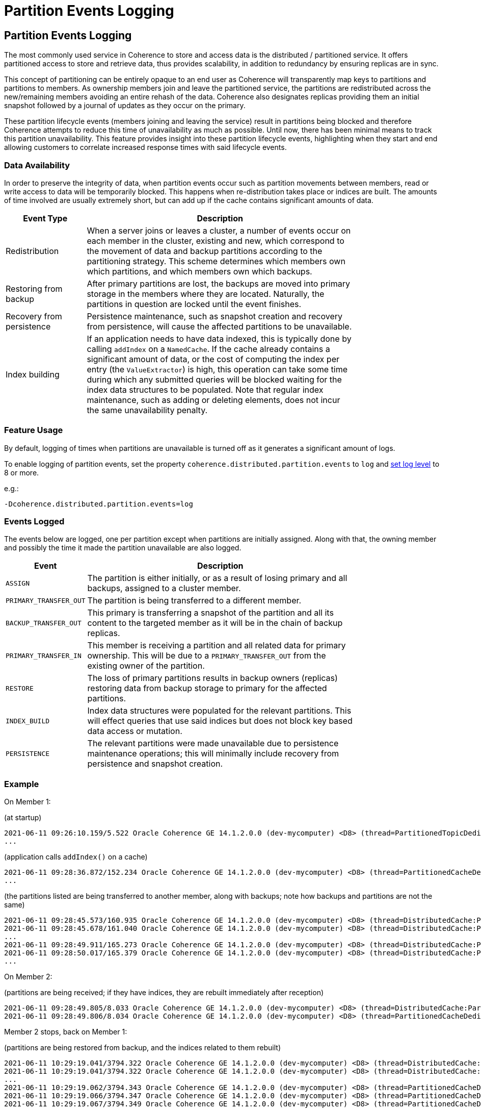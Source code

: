 ///////////////////////////////////////////////////////////////////////////////
    Copyright (c) 2000, 2021, Oracle and/or its affiliates.

    Licensed under the Universal Permissive License v 1.0 as shown at
    http://oss.oracle.com/licenses/upl.
///////////////////////////////////////////////////////////////////////////////
= Partition Events Logging
:description: Logging of events that render partitions unavailable
:keywords: coherence, partition, documentation

// DO NOT remove this header - it might look like a duplicate of the header above, but
// both they serve a purpose, and the docs will look wrong if it is removed.
== Partition Events Logging

The most commonly used service in Coherence to store and access data is the distributed / partitioned service. It offers partitioned access to store and retrieve data, thus provides scalability, in addition to redundancy by ensuring replicas are in sync.

This concept of partitioning can be entirely opaque to an end user as Coherence will transparently map keys to partitions and partitions to members. As ownership members join and leave the partitioned service, the partitions are redistributed across the new/remaining members avoiding an entire rehash of the data. Coherence also designates replicas providing them an initial snapshot followed by a journal of updates as they occur on the primary.

These partition lifecycle events (members joining and leaving the service) result in partitions being blocked and therefore Coherence attempts to reduce this time of unavailability as much as possible. Until now, there has been minimal means to track this partition unavailability. This feature provides insight into these partition lifecycle events, highlighting when they start and end allowing customers to correlate increased response times with said lifecycle events.

=== Data Availability

In order to preserve the integrity of data, when partition events occur such as partition movements between members, read or write access to data will be temporarily blocked.
This happens when re-distribution takes place or indices are built. The amounts of time involved are usually extremely short, but can add up if the cache contains significant amounts of data.

[width="80%",cols="3,10",options="header"]
|====
|Event Type|Description
|Redistribution |When a server joins or leaves a cluster, a number of events occur on each member in the cluster, existing and new, which correspond to the movement of data and backup partitions according to the partitioning strategy. This scheme determines which members own which partitions, and which members own which backups.
|Restoring from backup |After primary partitions are lost, the backups are moved into primary storage in the members where they are located. Naturally, the partitions in question are locked until the event finishes.
|Recovery from persistence |Persistence maintenance, such as snapshot creation and recovery from persistence, will cause the affected partitions to be unavailable.
|Index building |If an application needs to have data indexed, this is typically done by calling `addIndex` on a `NamedCache`. If the cache already contains a significant amount of data, or the cost of computing the index per entry (the `ValueExtractor`) is high, this operation can take some time during which any submitted queries will be blocked waiting for the index data structures to be populated. Note that regular index maintenance, such as adding or deleting elements, does not incur the same unavailability penalty.
|====

=== Feature Usage

By default, logging of times when partitions are unavailable is turned off as it generates a significant amount of logs.

To enable logging of partition events, set the property `coherence.distributed.partition.events` to `log` and https://docs.oracle.com/en/middleware/standalone/coherence/{version-commercial-docs}/develop-applications/debugging-coherence.html#GUID-2C427606-5F61-4640-863F-20183E519E52[set log level] to 8 or more.

e.g.:

[source,text]
----
-Dcoherence.distributed.partition.events=log
----

=== Events Logged

The events below are logged, one per partition except when partitions are initially assigned. Along with that, the owning member and possibly the time it made the partition unavailable are also logged.

[width="80%",cols="3,10",options="header"]
|====
|Event|Description
|`ASSIGN` |The partition is either initially, or as a result of losing primary and all backups, assigned to a cluster member.
|`PRIMARY_TRANSFER_OUT` |The partition is being transferred to a different member.
|`BACKUP_TRANSFER_OUT` |This primary is transferring a snapshot of the partition and all its content to the targeted member as it will be in the chain of backup replicas.
|`PRIMARY_TRANSFER_IN` |This member is receiving a partition and all related data for primary ownership. This will be due to a `PRIMARY_TRANSFER_OUT` from the existing owner of the partition.
|`RESTORE` |The loss of primary partitions results in backup owners (replicas) restoring data from backup storage to primary for the affected partitions.
|`INDEX_BUILD` |Index data structures were populated for the relevant partitions. This will effect queries that use said indices but does not block key based data access or mutation.
|`PERSISTENCE` |The relevant partitions were made unavailable due to persistence maintenance operations; this will minimally include recovery from persistence and snapshot creation.
|====

=== Example

On Member 1:

(at startup)
----
2021-06-11 09:26:10.159/5.522 Oracle Coherence GE 14.1.2.0.0 (dev-mycomputer) <D8> (thread=PartitionedTopicDedicated:0x000A:5, member=1): PartitionSet{0..256}, Owner: 1, Action: ASSIGN, UnavailableTime: 0
...
----

(application calls `addIndex()` on a cache)
----
2021-06-11 09:28:36.872/152.234 Oracle Coherence GE 14.1.2.0.0 (dev-mycomputer) <D8> (thread=PartitionedCacheDedicated:0x000B:152, member=1): PartitionId: 43, Owner: 1, Action: INDEX_BUILD, UnavailableTime: 3
...
----

(the partitions listed are being transferred to another member, along with backups; note how backups and partitions are not the same)
----
2021-06-11 09:28:45.573/160.935 Oracle Coherence GE 14.1.2.0.0 (dev-mycomputer) <D8> (thread=DistributedCache:PartitionedCache, member=1): PartitionId: 132, Owner: 1, Action: BACKUP_TRANSFER_OUT, UnavailableTime: 1
2021-06-11 09:28:45.678/161.040 Oracle Coherence GE 14.1.2.0.0 (dev-mycomputer) <D8> (thread=DistributedCache:PartitionedCache, member=1): PartitionId: 133, Owner: 1, Action: BACKUP_TRANSFER_OUT, UnavailableTime: 1
...
2021-06-11 09:28:49.911/165.273 Oracle Coherence GE 14.1.2.0.0 (dev-mycomputer) <D8> (thread=DistributedCache:PartitionedCache, member=1): PartitionId: 2, Owner: 1, Action: PRIMARY_TRANSFER_OUT, UnavailableTime: 5
2021-06-11 09:28:50.017/165.379 Oracle Coherence GE 14.1.2.0.0 (dev-mycomputer) <D8> (thread=DistributedCache:PartitionedCache, member=1): PartitionId: 3, Owner: 1, Action: PRIMARY_TRANSFER_OUT, UnavailableTime: 3
...
----

On Member 2:

(partitions are being received; if they have indices, they are rebuilt immediately after reception)
----
2021-06-11 09:28:49.805/8.033 Oracle Coherence GE 14.1.2.0.0 (dev-mycomputer) <D8> (thread=DistributedCache:PartitionedCache, member=2): PartitionId: 1, Owner: 2, Action: PRIMARY_TRANSFER_IN, UnavailableTime: 1
2021-06-11 09:28:49.806/8.034 Oracle Coherence GE 14.1.2.0.0 (dev-mycomputer) <D8> (thread=PartitionedCacheDedicated:0x000B:8, member=2): PartitionId: 1, Owner: 2, Action: INDEX_BUILD, UnavailableTime: 0
----

Member 2 stops, back on Member 1:

(partitions are being restored from backup, and the indices related to them rebuilt)
----
2021-06-11 10:29:19.041/3794.322 Oracle Coherence GE 14.1.2.0.0 (dev-mycomputer) <D8> (thread=DistributedCache:PartitionedCache, member=1): PartitionId: 0, Owner: 1, Action: RESTORE, UnavailableTime: 109
2021-06-11 10:29:19.041/3794.322 Oracle Coherence GE 14.1.2.0.0 (dev-mycomputer) <D8> (thread=DistributedCache:PartitionedCache, member=1): PartitionId: 1, Owner: 1, Action: RESTORE, UnavailableTime: 109
...
2021-06-11 10:29:19.062/3794.343 Oracle Coherence GE 14.1.2.0.0 (dev-mycomputer) <D8> (thread=PartitionedCacheDedicated:0x000E:3794, member=1): PartitionId: 1, Owner: 1, Action: INDEX_BUILD, UnavailableTime: 12
2021-06-11 10:29:19.066/3794.347 Oracle Coherence GE 14.1.2.0.0 (dev-mycomputer) <D8> (thread=PartitionedCacheDedicated:0x000D:3794, member=1): PartitionId: 0, Owner: 1, Action: INDEX_BUILD, UnavailableTime: 16
2021-06-11 10:29:19.067/3794.349 Oracle Coherence GE 14.1.2.0.0 (dev-mycomputer) <D8> (thread=PartitionedCacheDedicated:0x000E:3794, member=1): PartitionId: 2, Owner: 1, Action: INDEX_BUILD, UnavailableTime: 5
...
----

=== Future

While logging gives valuable details on partition's lifecycle, it is a simple means of providing this information. Ultimately, better forms of presenting it for consumption will be provided, such as a JMX MBean or a Coherence report.
